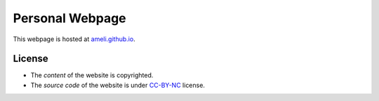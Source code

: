 Personal Webpage
****************

.. image:: http://www.w3.org/Icons/valid-html401-blue
   :target: https://validator.w3.org/nu/?doc=https%3A%2F%2Fameli.github.io%2Findex.html

This webpage is hosted at `ameli.github.io <https://ameli.github.io>`_.

License
=======

* The *content* of the website is copyrighted.
* The *source code* of the website is under `CC-BY-NC <https://creativecommons.org/licenses/by-nc/4.0/>`_ license.
